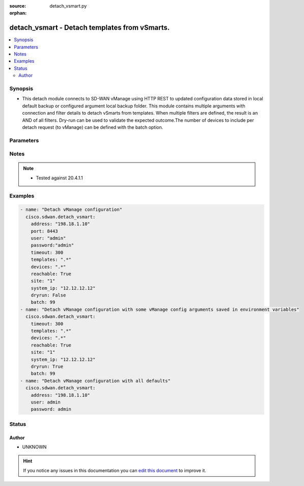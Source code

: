 :source: detach_vsmart.py

:orphan:

.. _detach_vsmart_module:


detach_vsmart - Detach templates from vSmarts.
++++++++++++++++++++++++++++++++++++++++++++++


.. contents::
   :local:
   :depth: 2


Synopsis
--------
- This detach module connects to SD-WAN vManage using HTTP REST to updated configuration data stored in local default backup or configured argument local backup folder. This module contains multiple arguments with connection and filter details to detach vSmarts from templates. When multiple filters are defined, the result is an AND of all filters. Dry-run can be used to validate the expected outcome.The number of devices to include per detach request (to vManage) can be defined with the batch option.




Parameters
----------

.. raw:: html

    <table  border=0 cellpadding=0 class="documentation-table">
        <tr>
            <th colspan="1">Parameter</th>
            <th>Choices/<font color="blue">Defaults</font></th>
                        <th width="100%">Comments</th>
        </tr>
                    <tr>
                                                                <td colspan="1">
                    <b>address</b>
                    <br/><div style="font-size: small; color: red">str</div>                    <br/><div style="font-size: small; color: red">required</div>                                    </td>
                                <td>
                                                                                                                                                            </td>
                                                                <td>
                                                                        <div>vManage IP address or can also be defined via VMANAGE_IP environment variable</div>
                                                                                </td>
            </tr>
                                <tr>
                                                                <td colspan="1">
                    <b>batch</b>
                    <br/><div style="font-size: small; color: red">int</div>                                                        </td>
                                <td>
                                                                                                                                                                    <b>Default:</b><br/><div style="color: blue">200</div>
                                    </td>
                                                                <td>
                                                                        <div>Maximum number of devices to include per vManage detach request.</div>
                                                                                </td>
            </tr>
                                <tr>
                                                                <td colspan="1">
                    <b>devices</b>
                    <br/><div style="font-size: small; color: red">str</div>                                                        </td>
                                <td>
                                                                                                                                                            </td>
                                                                <td>
                                                                        <div>Regular expression selecting devices to detach. Match on device name.</div>
                                                                                </td>
            </tr>
                                <tr>
                                                                <td colspan="1">
                    <b>dryrun</b>
                    <br/><div style="font-size: small; color: red">bool</div>                                                        </td>
                                <td>
                                                                                                                                                                                                                    <ul><b>Choices:</b>
                                                                                                                                                                <li><div style="color: blue"><b>no</b>&nbsp;&larr;</div></li>
                                                                                                                                                                                                <li>yes</li>
                                                                                    </ul>
                                                                            </td>
                                                                <td>
                                                                        <div>dry-run mode. Attach operations are listed but nothing is pushed to vManage.</div>
                                                                                </td>
            </tr>
                                <tr>
                                                                <td colspan="1">
                    <b>password</b>
                    <br/><div style="font-size: small; color: red">str</div>                    <br/><div style="font-size: small; color: red">required</div>                                    </td>
                                <td>
                                                                                                                                                            </td>
                                                                <td>
                                                                        <div>password or can also be defined via VMANAGE_PASSWORD environment variable.</div>
                                                                                </td>
            </tr>
                                <tr>
                                                                <td colspan="1">
                    <b>port</b>
                    <br/><div style="font-size: small; color: red">int</div>                                                        </td>
                                <td>
                                                                                                                                                                    <b>Default:</b><br/><div style="color: blue">8443</div>
                                    </td>
                                                                <td>
                                                                        <div>vManage port number or can also be defined via VMANAGE_PORT environment variable</div>
                                                                                </td>
            </tr>
                                <tr>
                                                                <td colspan="1">
                    <b>reachable</b>
                    <br/><div style="font-size: small; color: red">bool</div>                                                        </td>
                                <td>
                                                                                                                                                                                                                    <ul><b>Choices:</b>
                                                                                                                                                                <li><div style="color: blue"><b>no</b>&nbsp;&larr;</div></li>
                                                                                                                                                                                                <li>yes</li>
                                                                                    </ul>
                                                                            </td>
                                                                <td>
                                                                        <div>Select reachable devices only.</div>
                                                                                </td>
            </tr>
                                <tr>
                                                                <td colspan="1">
                    <b>site</b>
                    <br/><div style="font-size: small; color: red">str</div>                                                        </td>
                                <td>
                                                                                                                                                            </td>
                                                                <td>
                                                                        <div>Select devices with site ID.</div>
                                                                                </td>
            </tr>
                                <tr>
                                                                <td colspan="1">
                    <b>system_ip</b>
                    <br/><div style="font-size: small; color: red">str</div>                                                        </td>
                                <td>
                                                                                                                                                            </td>
                                                                <td>
                                                                        <div>Select device with system IP.</div>
                                                                                </td>
            </tr>
                                <tr>
                                                                <td colspan="1">
                    <b>templates</b>
                    <br/><div style="font-size: small; color: red">str</div>                                                        </td>
                                <td>
                                                                                                                                                            </td>
                                                                <td>
                                                                        <div>Regular expression selecting templates to detach. Match on template name.</div>
                                                                                </td>
            </tr>
                                <tr>
                                                                <td colspan="1">
                    <b>tenant</b>
                    <br/><div style="font-size: small; color: red">str</div>                                                        </td>
                                <td>
                                                                                                                                                            </td>
                                                                <td>
                                                                        <div>tenant name, when using provider accounts in multi-tenant deployments.</div>
                                                                                </td>
            </tr>
                                <tr>
                                                                <td colspan="1">
                    <b>timeout</b>
                    <br/><div style="font-size: small; color: red">int</div>                                                        </td>
                                <td>
                                                                                                                                                                    <b>Default:</b><br/><div style="color: blue">300</div>
                                    </td>
                                                                <td>
                                                                        <div>vManage REST API timeout in seconds</div>
                                                                                </td>
            </tr>
                                <tr>
                                                                <td colspan="1">
                    <b>user</b>
                    <br/><div style="font-size: small; color: red">str</div>                    <br/><div style="font-size: small; color: red">required</div>                                    </td>
                                <td>
                                                                                                                                                            </td>
                                                                <td>
                                                                        <div>username or can also be defined via VMANAGE_USER environment variable.</div>
                                                                                </td>
            </tr>
                        </table>
    <br/>


Notes
-----

.. note::
    - Tested against 20.4.1.1


Examples
--------

.. code-block:: yaml+jinja

    
    - name: "Detach vManage configuration"
      cisco.sdwan.detach_vsmart:
        address: "198.18.1.10"
        port: 8443
        user: "admin"
        password:"admin"
        timeout: 300
        templates: ".*"
        devices: ".*"
        reachable: True
        site: "1"
        system_ip: "12.12.12.12"
        dryrun: False
        batch: 99       
    - name: "Detach vManage configuration with some vManage config arguments saved in environment variables"
      cisco.sdwan.detach_vsmart: 
        timeout: 300
        templates: ".*"
        devices: ".*"
        reachable: True
        site: "1"
        system_ip: "12.12.12.12"
        dryrun: True
        batch: 99    
    - name: "Detach vManage configuration with all defaults"
      cisco.sdwan.detach_vsmart: 
        address: "198.18.1.10"
        user: admin
        password: admin





Status
------




Author
~~~~~~

- UNKNOWN


.. hint::
    If you notice any issues in this documentation you can `edit this document <https://github.com/ansible/ansible/edit/devel/lib/ansible/modules/detach_vsmart.py?description=%3C!---%20Your%20description%20here%20--%3E%0A%0A%2Blabel:%20docsite_pr>`_ to improve it.
